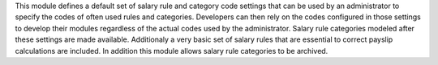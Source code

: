 This module defines a default set of salary rule and category code settings that can be used by an
administrator to specify the codes of often used rules and categories. Developers can then rely on
the codes configured in those settings to develop their modules regardless of the actual codes
used by the administrator.  Salary rule categories modeled after these settings are made available.
Additionaly a very basic set of salary rules that are essential to correct payslip calculations
are included.
In addition this module allows salary rule categories to be archived.
